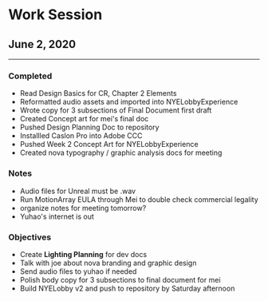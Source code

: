 * Work Session
** June 2, 2020
-----

*** Completed

- Read Design Basics for CR, Chapter 2 Elements
- Reformatted audio assets and imported into NYELobbyExperience
- Wrote copy for 3 subsections of Final Document first draft
- Created Concept art for mei's final doc
- Pushed Design Planning Doc to repository
- Installled Caslon Pro into Adobe CCC
- Pushed Week 2 Concept Art for NYELobbyExperience
- Created nova typography / graphic analysis docs for meeting

*** Notes

- Audio files for Unreal must be .wav
- Run MotionArray EULA through Mei to double check commercial legality
- organize notes for meeting tomorrow?
- Yuhao's internet is out


*** Objectives

- Create *Lighting Planning* for dev docs
- Talk with joe about nova branding and graphic design
- Send audio files to yuhao if needed
- Polish body copy for 3 subsections to final document for mei
- Build NYELobby v2 and push to repository by Saturday afternoon
